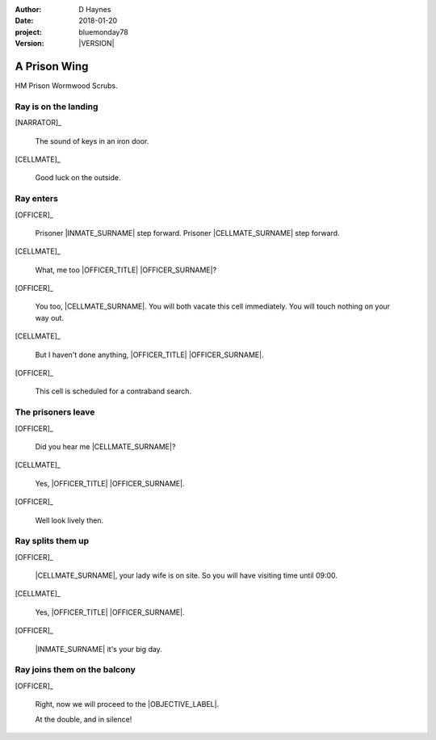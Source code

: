 ..  This is a Turberfield dialogue file (reStructuredText).
    Scene ~~
    Shot --

.. |VERSION| property:: bluemonday78.story.version

:author: D Haynes
:date: 2018-01-20
:project: bluemonday78
:version: |VERSION|

.. entity:: NARRATOR
   :types:  bluemonday78.types.Narrator
   :states: 197801160800

.. entity:: OFFICER
   :types:  bluemonday78.types.Character
   :states: bluemonday78.types.Spot.w12_ducane_prison_wing
            bluemonday78.types.Mode.guardian

   A Prison Officer. We first meet him on the day he retires.

    * Focused and conscientious
    * Bruised by too many years in the service
    * Often upset by inefficiency and lack of structure

.. entity:: CELLMATE
   :types:  bluemonday78.types.Character
   :states: bluemonday78.types.Look.mug
            bluemonday78.types.Spot.w12_ducane_prison_wing

   A small-time offender in his mid forties.

.. entity:: INMATE
   :types:  bluemonday78.types.Character
   :states: bluemonday78.types.Spot.w12_ducane_prison_wing
            bluemonday78.types.Mode.thief

   The player entity.

.. entity:: OBJECTIVE
   :types:  bluemonday78.types.Location
   :states: bluemonday78.types.Spot.w12_ducane_prison_release

A Prison Wing
~~~~~~~~~~~~~

HM Prison Wormwood Scrubs.


Ray is on the landing
---------------------

.. fx:: bluemonday78 ray/approaches-01.png
   :offset: 0
   :duration: 30
   :loop: 1

[NARRATOR]_

    The sound of keys in an iron door.

[CELLMATE]_

    Good luck on the outside.

Ray enters
----------

[OFFICER]_

    Prisoner |INMATE_SURNAME| step forward. Prisoner |CELLMATE_SURNAME| step forward.

[CELLMATE]_

    What, me too |OFFICER_TITLE| |OFFICER_SURNAME|?

[OFFICER]_

    You too, |CELLMATE_SURNAME|. You will both vacate this cell immediately. You will
    touch nothing on your way out.

[CELLMATE]_

    But I haven't done anything, |OFFICER_TITLE| |OFFICER_SURNAME|.

[OFFICER]_

    This cell is scheduled for a contraband search.

The prisoners leave
-------------------

[OFFICER]_

    Did you hear me |CELLMATE_SURNAME|?

[CELLMATE]_

    Yes, |OFFICER_TITLE| |OFFICER_SURNAME|.

[OFFICER]_

    Well look lively then.

Ray splits them up
------------------

[OFFICER]_

    |CELLMATE_SURNAME|, your lady wife is on site. So you will have
    visiting time until 09:00.

[CELLMATE]_

    Yes, |OFFICER_TITLE| |OFFICER_SURNAME|.

[OFFICER]_

    |INMATE_SURNAME| it's your big day.

Ray joins them on the balcony
-----------------------------

[OFFICER]_

    Right, now we will proceed to the |OBJECTIVE_LABEL|.

    At the double, and in silence!

.. memory:: 197801160805
   :subject: NARRATOR

   |INMATE_FIRSTNAME| |INMATE_SURNAME| gets out of Prison today.

.. property:: OFFICER.state bluemonday78.types.Spot.w12_ducane_prison_release
.. property:: CELLMATE.state bluemonday78.types.Spot.w12_ducane_prison_visiting

.. |OBJECTIVE_LABEL| property:: OBJECTIVE.label
.. |OFFICER_TITLE| property:: OFFICER.name.title
.. |OFFICER_SURNAME| property:: OFFICER.name.surname
.. |CELLMATE_FIRSTNAME| property:: CELLMATE.name.firstname
.. |CELLMATE_SURNAME| property:: CELLMATE.name.surname
.. |INMATE_TITLE| property:: INMATE.name.title
.. |INMATE_FIRSTNAME| property:: INMATE.name.firstname
.. |INMATE_SURNAME| property:: INMATE.name.surname
